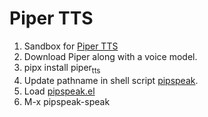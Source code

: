 * Piper TTS

1. Sandbox for [[https://github.com/rhasspy/piper][Piper TTS]]
2. Download Piper along with a voice model.
3. pipx install piper_tts
4. Update pathname in shell script [[./pipspeak][pipspeak]].
5. Load  [[./pipspeak.el][pipspeak.el]]
6. M-x pipspeak-speak
